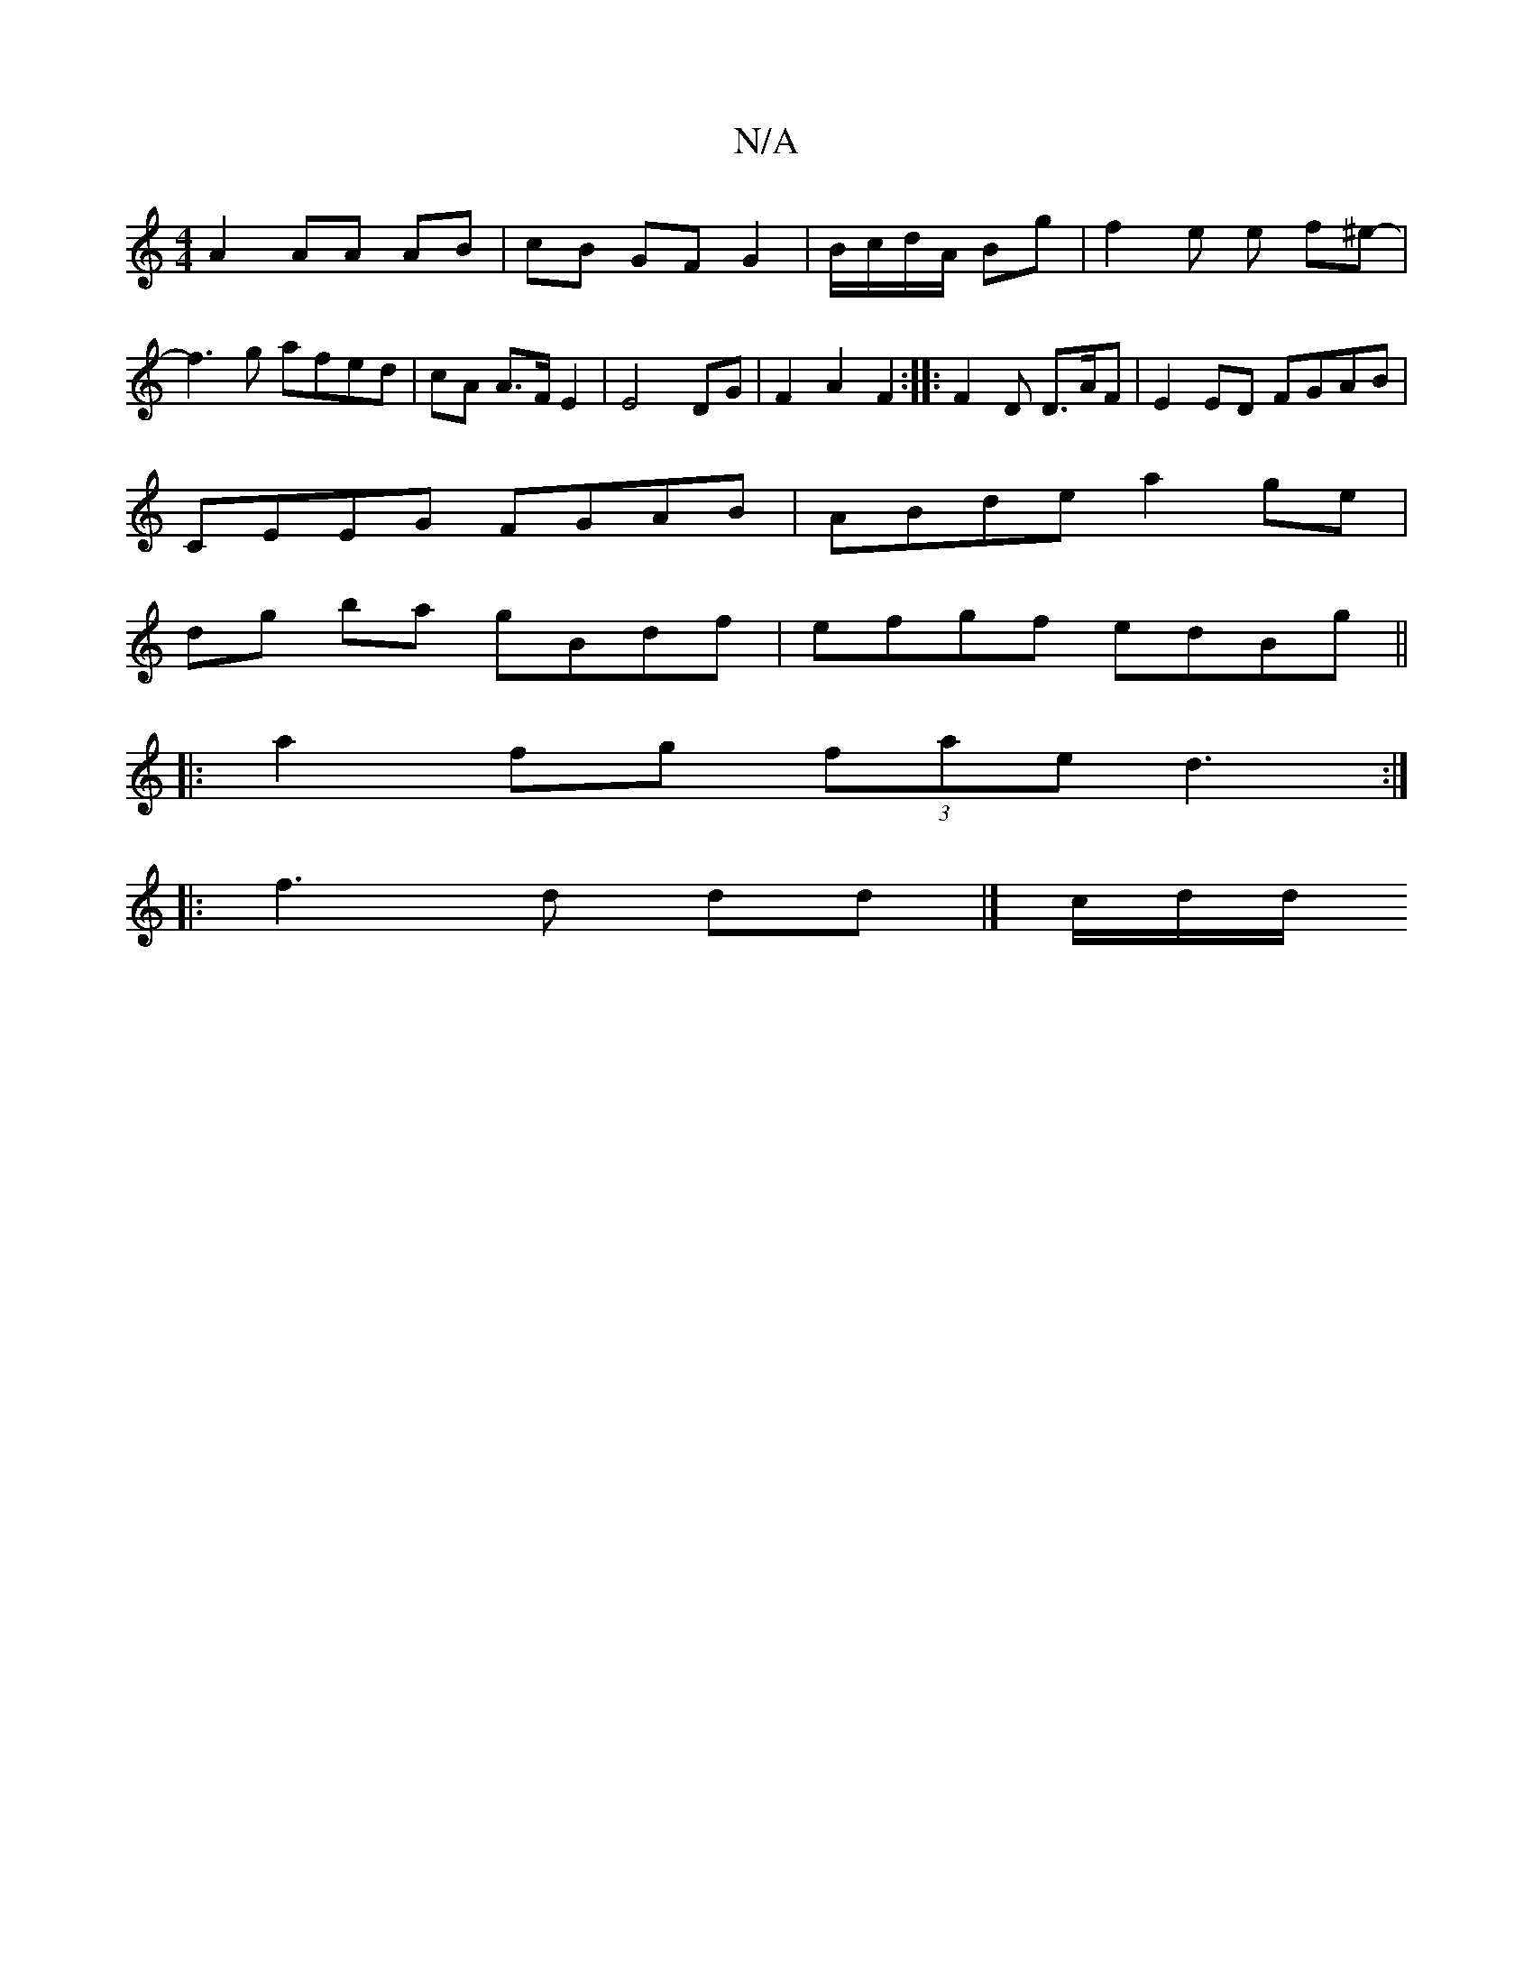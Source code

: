 X:1
T:N/A
M:4/4
R:N/A
K:Cmajor
A2 AA AB | cB GF G2 | B/c/d/A/ Bg | f2 e e f^e-| f3 g afed|cA A>F E2| E4 DG | F2 A2 F2:|: F2 D D>AF | E2ED FGAB|
CEEG FGAB|ABde a2ge|
dg ba gBdf|efgf edBg ||
|: a2 fg (3fae d3 :|
|: f3 d dd |]/ c/d/d/